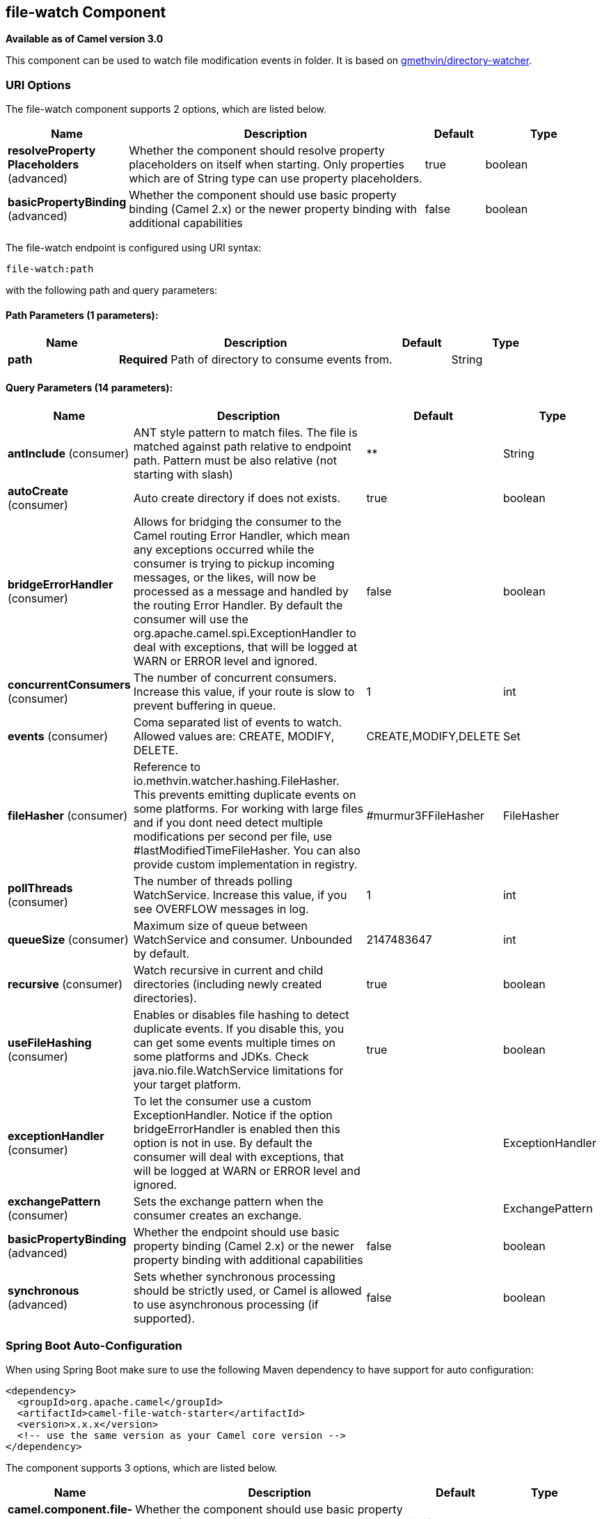 [[file-watch-component]]
== file-watch Component

*Available as of Camel version 3.0*

This component can be used to watch file modification events in folder. It is based on https://github.com/gmethvin/directory-watcher[gmethvin/directory-watcher].

=== URI Options

// component options: START
The file-watch component supports 2 options, which are listed below.



[width="100%",cols="2,5,^1,2",options="header"]
|===
| Name | Description | Default | Type
| *resolveProperty Placeholders* (advanced) | Whether the component should resolve property placeholders on itself when starting. Only properties which are of String type can use property placeholders. | true | boolean
| *basicPropertyBinding* (advanced) | Whether the component should use basic property binding (Camel 2.x) or the newer property binding with additional capabilities | false | boolean
|===
// component options: END


// endpoint options: START
The file-watch endpoint is configured using URI syntax:

----
file-watch:path
----

with the following path and query parameters:

==== Path Parameters (1 parameters):


[width="100%",cols="2,5,^1,2",options="header"]
|===
| Name | Description | Default | Type
| *path* | *Required* Path of directory to consume events from. |  | String
|===


==== Query Parameters (14 parameters):


[width="100%",cols="2,5,^1,2",options="header"]
|===
| Name | Description | Default | Type
| *antInclude* (consumer) | ANT style pattern to match files. The file is matched against path relative to endpoint path. Pattern must be also relative (not starting with slash) | ** | String
| *autoCreate* (consumer) | Auto create directory if does not exists. | true | boolean
| *bridgeErrorHandler* (consumer) | Allows for bridging the consumer to the Camel routing Error Handler, which mean any exceptions occurred while the consumer is trying to pickup incoming messages, or the likes, will now be processed as a message and handled by the routing Error Handler. By default the consumer will use the org.apache.camel.spi.ExceptionHandler to deal with exceptions, that will be logged at WARN or ERROR level and ignored. | false | boolean
| *concurrentConsumers* (consumer) | The number of concurrent consumers. Increase this value, if your route is slow to prevent buffering in queue. | 1 | int
| *events* (consumer) | Coma separated list of events to watch. Allowed values are: CREATE, MODIFY, DELETE. | CREATE,MODIFY,DELETE | Set
| *fileHasher* (consumer) | Reference to io.methvin.watcher.hashing.FileHasher. This prevents emitting duplicate events on some platforms. For working with large files and if you dont need detect multiple modifications per second per file, use #lastModifiedTimeFileHasher. You can also provide custom implementation in registry. | #murmur3FFileHasher | FileHasher
| *pollThreads* (consumer) | The number of threads polling WatchService. Increase this value, if you see OVERFLOW messages in log. | 1 | int
| *queueSize* (consumer) | Maximum size of queue between WatchService and consumer. Unbounded by default. | 2147483647 | int
| *recursive* (consumer) | Watch recursive in current and child directories (including newly created directories). | true | boolean
| *useFileHashing* (consumer) | Enables or disables file hashing to detect duplicate events. If you disable this, you can get some events multiple times on some platforms and JDKs. Check java.nio.file.WatchService limitations for your target platform. | true | boolean
| *exceptionHandler* (consumer) | To let the consumer use a custom ExceptionHandler. Notice if the option bridgeErrorHandler is enabled then this option is not in use. By default the consumer will deal with exceptions, that will be logged at WARN or ERROR level and ignored. |  | ExceptionHandler
| *exchangePattern* (consumer) | Sets the exchange pattern when the consumer creates an exchange. |  | ExchangePattern
| *basicPropertyBinding* (advanced) | Whether the endpoint should use basic property binding (Camel 2.x) or the newer property binding with additional capabilities | false | boolean
| *synchronous* (advanced) | Sets whether synchronous processing should be strictly used, or Camel is allowed to use asynchronous processing (if supported). | false | boolean
|===
// endpoint options: END

// spring-boot-auto-configure options: START
=== Spring Boot Auto-Configuration

When using Spring Boot make sure to use the following Maven dependency to have support for auto configuration:

[source,xml]
----
<dependency>
  <groupId>org.apache.camel</groupId>
  <artifactId>camel-file-watch-starter</artifactId>
  <version>x.x.x</version>
  <!-- use the same version as your Camel core version -->
</dependency>
----


The component supports 3 options, which are listed below.



[width="100%",cols="2,5,^1,2",options="header"]
|===
| Name | Description | Default | Type
| *camel.component.file-watch.basic-property-binding* | Whether the component should use basic property binding (Camel 2.x) or the newer property binding with additional capabilities | false | Boolean
| *camel.component.file-watch.enabled* | Whether to enable auto configuration of the file-watch component. This is enabled by default. |  | Boolean
| *camel.component.file-watch.resolve-property-placeholders* | Whether the component should resolve property placeholders on itself when starting. Only properties which are of String type can use property placeholders. | true | Boolean
|===
// spring-boot-auto-configure options: END

=== Examples:

==== Recursive watch all events (file creation, file deletion, file modification):
[source,java]
----
from("file-watch://some-directory")
    .log("File event: ${header.CamelFileEventType} occurred on file ${header.CamelFileName} at ${header.CamelFileLastModified}");
----

==== Recursive watch for creation and deletion of txt files:
[source,java]
----
from("file-watch://some-directory?events=DELETE,CREATE&antInclude=**/*.txt")
    .log("File event: ${header.CamelFileEventType} occurred on file ${header.CamelFileName} at ${header.CamelFileLastModified}");
----

==== Create snapshot of file when modified:
[source,java]
----
from("file-watch://some-directory?events=MODIFY&recursive=false")
    .setHeader(Exchange.FILE_NAME, simple("${header.CamelFileName}.${header.CamelFileLastModified}"))
    .to("file:some-directory/snapshots");
----

=== Message Headers

The following headers are supported by this component:

==== File Watch consumer only

[width="100%",cols="10%,90%",options="header",]
|===
|Header |Description

|`CamelFileEventType` |Type of event. Possible values: CREATE, DELETE, MODIFY.
The java type of this header is `org.apache.camel.component.file.watch.constants.FileEventEnum`

|`CamelFileName` |Name of the consumed file as a relative file path with offset from the
starting directory configured on the endpoint.

|`CamelFileNameOnly` |Only the file name (the name with no leading paths).

|`CamelFileAbsolute` |A `boolean` option specifying whether the consumed file denotes an
absolute path or not. Should normally be `false` for relative paths.
Absolute paths should normally not be used but we added to the move
option to allow moving files to absolute paths. But can be used
elsewhere as well.

|`CamelFileAbsolutePath` |The absolute path to the file. For relative files this path holds the
relative path instead.

|`CamelFilePath` |The file path. For relative files this is the starting directory + the
relative filename. For absolute files this is the absolute path.

|`CamelFileRelativePath` |The relative path.

|`CamelFileParent` |The parent path.

|`CamelFileLastModified` |A `Long` value containing the last modified timestamp of the file.
|===
